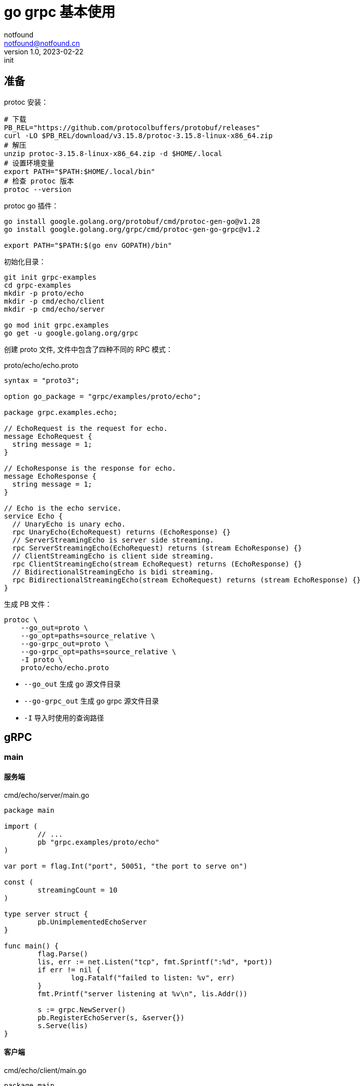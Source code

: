 = go grpc 基本使用
notfound <notfound@notfound.cn>
1.0, 2023-02-22: init

:page-slug: grpc-go-start
:page-category: grpc

== 准备

protoc 安装：

[source,bash]
----
# 下载
PB_REL="https://github.com/protocolbuffers/protobuf/releases"
curl -LO $PB_REL/download/v3.15.8/protoc-3.15.8-linux-x86_64.zip
# 解压
unzip protoc-3.15.8-linux-x86_64.zip -d $HOME/.local
# 设置环境变量
export PATH="$PATH:$HOME/.local/bin"
# 检查 protoc 版本
protoc --version
----

protoc go 插件：

[source,bash]
----
go install google.golang.org/protobuf/cmd/protoc-gen-go@v1.28
go install google.golang.org/grpc/cmd/protoc-gen-go-grpc@v1.2

export PATH="$PATH:$(go env GOPATH)/bin"
----

初始化目录：

[source,bash]
----
git init grpc-examples
cd grpc-examples
mkdir -p proto/echo
mkdir -p cmd/echo/client
mkdir -p cmd/echo/server

go mod init grpc.examples
go get -u google.golang.org/grpc
----

创建 proto 文件, 文件中包含了四种不同的 RPC 模式：

.proto/echo/echo.proto
[source,protobuf]
----
syntax = "proto3";

option go_package = "grpc/examples/proto/echo";

package grpc.examples.echo;

// EchoRequest is the request for echo.
message EchoRequest {
  string message = 1;
}

// EchoResponse is the response for echo.
message EchoResponse {
  string message = 1;
}

// Echo is the echo service.
service Echo {
  // UnaryEcho is unary echo.
  rpc UnaryEcho(EchoRequest) returns (EchoResponse) {}
  // ServerStreamingEcho is server side streaming.
  rpc ServerStreamingEcho(EchoRequest) returns (stream EchoResponse) {}
  // ClientStreamingEcho is client side streaming.
  rpc ClientStreamingEcho(stream EchoRequest) returns (EchoResponse) {}
  // BidirectionalStreamingEcho is bidi streaming.
  rpc BidirectionalStreamingEcho(stream EchoRequest) returns (stream EchoResponse) {}
}
----

生成 PB 文件：

[source,bash]
----
protoc \
    --go_out=proto \
    --go_opt=paths=source_relative \
    --go-grpc_out=proto \
    --go-grpc_opt=paths=source_relative \
    -I proto \
    proto/echo/echo.proto
----
* `--go_out` 生成 go 源文件目录
* `--go-grpc_out` 生成 go grpc 源文件目录
* `-I` 导入时使用的查询路径

== gRPC

=== main

==== 服务端

.cmd/echo/server/main.go
[source,go]
----
package main

import (
	// ...
	pb "grpc.examples/proto/echo"
)

var port = flag.Int("port", 50051, "the port to serve on")

const (
	streamingCount = 10
)

type server struct {
	pb.UnimplementedEchoServer
}

func main() {
	flag.Parse()
	lis, err := net.Listen("tcp", fmt.Sprintf(":%d", *port))
	if err != nil {
		log.Fatalf("failed to listen: %v", err)
	}
	fmt.Printf("server listening at %v\n", lis.Addr())

	s := grpc.NewServer()
	pb.RegisterEchoServer(s, &server{})
	s.Serve(lis)
}
----

==== 客户端

.cmd/echo/client/main.go
[source,go]
----
package main

import (
	// ...
	pb "grpc.examples/proto/echo"
)

var addr = flag.String("addr", "localhost:50051", "the address to connect to")

const (
	message        = "this is examples"
	streamingCount = 10
)

func main() {
	flag.Parse()
	conn, err := grpc.Dial(*addr, grpc.WithTransportCredentials(insecure.NewCredentials()))
	if err != nil {
		log.Fatalf("did not connect: %v", err)
	}
	defer conn.Close()

	ctx := context.Background()
	c := pb.NewEchoClient(conn)

	unaryCall(ctx, c, message)
	serverStreaming(ctx, c, message)
	clientStream(ctx, c, message)
	bidirectional(ctx, c, message)
}
----

===  一元 RPC 模式

和普通方法调用类似：客户端发送请求，然后等待服务端响应。

==== 客户端

.cmd/echo/client/main.go
[source,go]
----
func unaryCall(ctx context.Context, c pb.EchoClient, message string) {
	fmt.Printf("--- unary ---\n")

	r, err := c.UnaryEcho(ctx, &pb.EchoRequest{Message: message}) // <1>
	if err != nil {
		log.Fatalf("failed to call UnaryEcho: %v", err)
	}

	fmt.Printf("response:\n")
	fmt.Printf(" - %s\n", r.Message)
}
----
<1> 发送请求并等待响应

==== 服务端

.cmd/echo/server/main.go
[source,go]
----
func (s *server) UnaryEcho(ctx context.Context, in *pb.EchoRequest) (*pb.EchoResponse, error) {
	fmt.Printf("--- UnaryEcho ---\n")

	return &pb.EchoResponse{Message: in.Message}, nil // <1>
}
----
<1> 直接返回处理结果

=== 服务器端流 RPC 模式

客户端发送请求，服务端返回数据流。

==== 客户端

.cmd/echo/client/main.go
[source,go]
----
func serverStreaming(ctx context.Context, c pb.EchoClient, message string) {
	fmt.Printf("--- server streaming ---\n")

	stream, err := c.ServerStreamingEcho(ctx, &pb.EchoRequest{Message: message}) // <1>
	if err != nil {
		log.Fatalf("failed to call ServerStreamingEcho: %v", err)
	}

	var rpcStatus error
	fmt.Printf("response:\n")
	for {
		r, err := stream.Recv() // <2>
		if err != nil {
			rpcStatus = err
			break
		}
		fmt.Printf(" - %s\n", r.Message)
	}

	if rpcStatus != io.EOF {
		log.Fatalf("failed to finish server streaming: %v", rpcStatus)
	}
}
----
<1> 发送请求
<2> 通过 `Recv` 读取来自服务端的数据流


==== 服务端

.cmd/echo/server/main.go
[source,go]
----
func (s *server) ServerStreamingEcho(in *pb.EchoRequest, stream pb.Echo_ServerStreamingEchoServer) error {
	fmt.Printf("--- ServerStreamingEcho ---\n")

	for i := 0; i < streamingCount; i++ {
		fmt.Printf("echo message %v\n", in.Message) // <1>
		err := stream.Send(&pb.EchoResponse{Message: in.Message}) // <2>
		if err != nil {
			return err
		}
	}
	return nil
}
----
<1> 读取请求
<2> 通过 `Send` 发送数据流

=== 客户端流 RPC 模式

客户端发送数据流，服务端返回响应。

==== 客户端

.cmd/echo/client/main.go
[source,go]
----
func clientStream(ctx context.Context, c pb.EchoClient, message string) {
	fmt.Printf("--- client streaming ---\n")

	stream, err := c.ClientStreamingEcho(ctx)
	if err != nil {
		log.Fatalf("failed to call ClientStreamingEcho: %v\n", err)
	}

	for i := 0; i < streamingCount; i++ {
		if err := stream.Send(&pb.EchoRequest{Message: message}); err != nil { // <1>
			log.Fatalf("failed to send streaming: %v\n", err)
		}
	}

	r, err := stream.CloseAndRecv() // <2>
	if err != nil {
		log.Fatalf("failed to CloseAndRecv: %v\n", err)
	}
	fmt.Printf("response:\n")
	fmt.Printf(" - %s\n\n", r.Message)
}
----
<1> 通过 `Send` 发送数据流
<2> 通过 `CloseAndRecv` 读取响应

==== 服务端

.cmd/echo/server/main.go
[source,go]
----
func (s *server) ClientStreamingEcho(stream pb.Echo_ClientStreamingEchoServer) error {
	fmt.Printf("--- ClientStreamingEcho ---\n")

	var message string
	for {
		in, err := stream.Recv() // <1>
		if err == io.EOF {
			fmt.Printf("echo last received message\n")
			return stream.SendAndClose(&pb.EchoResponse{Message: message}) // <2>
		}
		message = in.Message
		fmt.Printf("request received: %v, building echo\n", in)
		if err != nil {
			return err
		}
	}
}
----
<1> 通过 `Recv` 接收数据流
<2> 通过 `SendAndClose` 发送响应

=== 双向流 RPC 模式

==== 客户端

.cmd/echo/client/main.go
[source,go]
----
func bidirectional(ctx context.Context, c pb.EchoClient, message string) {
	fmt.Printf("--- bidirectional ---\n")

	stream, err := c.BidirectionalStreamingEcho(ctx)
	if err != nil {
		log.Fatalf("failed to call BidirectionalStreamingEcho: %v\n", err)
	}

	go func() {
		for i := 0; i < streamingCount; i++ {
			if err := stream.Send(&pb.EchoRequest{Message: message}); err != nil { // <1>
				log.Fatalf("failed to send streaming: %v\n", err)
			}
		}
		stream.CloseSend() // <2>
	}()

	var rpcStatus error
	fmt.Printf("response:\n")
	for {
		r, err := stream.Recv() // <3>
		if err != nil {
			rpcStatus = err
			break
		}
		fmt.Printf(" - %s\n", r.Message)
	}
	if rpcStatus != io.EOF {
		log.Fatalf("failed to finish server streaming: %v", rpcStatus)
	}
}
----
<1> 通过 `Send` 发送数据流
<2> 数据发送完成后 `CloseSend`
<3> 通过 `Recv` 接收数据流

==== 服务端

.cmd/echo/server/main.go
[source,go]
----
func (s *server) BidirectionalStreamingEcho(stream pb.Echo_BidirectionalStreamingEchoServer) error {
	fmt.Printf("--- BidirectionalStreamingEcho ---\n")

	for {
		in, err := stream.Recv() // <1>
		if err == io.EOF {
			return nil
		}
		if err != nil {
			return err
		}
		fmt.Printf("request received %v, sending echo\n", in)
		if err := stream.Send(&pb.EchoResponse{Message: in.Message}); err != nil { // <2>
			return err
		}
	}
}
----
<1> 通过 `Recv` 接收数据流
<2> 通过 `Send` 发送数据流


== 参考

* https://grpc.io/docs/protoc-installation/
* https://grpc.io/docs/languages/go/quickstart/
* https://github.com/grpc/grpc-go/issues/3794
* https://github.com/grpc/grpc-go/tree/v1.53.0/examples/features/proto/echo
